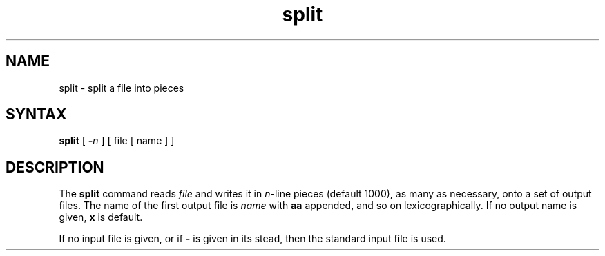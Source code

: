 .TH split 1 
.SH NAME
split \- split a file into pieces
.SH SYNTAX
.B split
[
.B \-\fIn
]
[ file [ name ] ]
.SH DESCRIPTION
The
.B split
command reads
.I file
and writes
it in
.IR n -line
pieces
(default 1000), as many as necessary,
onto
a set of output files.  The name of the first output
file is
.I name
with
.B aa
appended, and so on
lexicographically.
If no output name is given,
.B x
is default.
.PP
If no input file is given, or
if
.B \-
is given in its stead,
then the standard input file is used.
